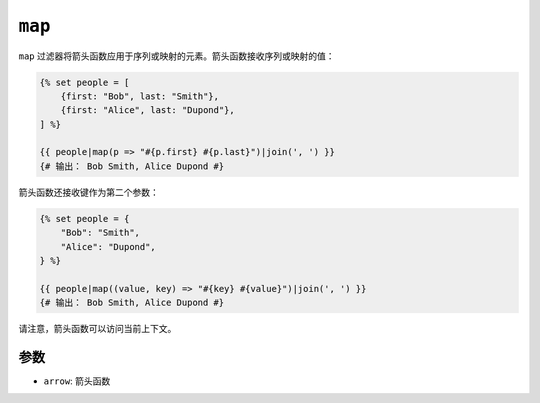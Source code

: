 ``map``
=======

.. versionadded:: 2.10

    Twig 2.10中添加了 ``map`` 过滤器。

``map`` 过滤器将箭头函数应用于序列或映射的元素。箭头函数接收序列或映射的值：

.. code-block:: twig

    {% set people = [
        {first: "Bob", last: "Smith"},
        {first: "Alice", last: "Dupond"},
    ] %}

    {{ people|map(p => "#{p.first} #{p.last}")|join(', ') }}
    {# 输出： Bob Smith, Alice Dupond #}

箭头函数还接收键作为第二个参数：

.. code-block:: twig

    {% set people = {
        "Bob": "Smith",
        "Alice": "Dupond",
    } %}

    {{ people|map((value, key) => "#{key} #{value}")|join(', ') }}
    {# 输出： Bob Smith, Alice Dupond #}

请注意，箭头函数可以访问当前上下文。

参数
---------

* ``arrow``: 箭头函数
